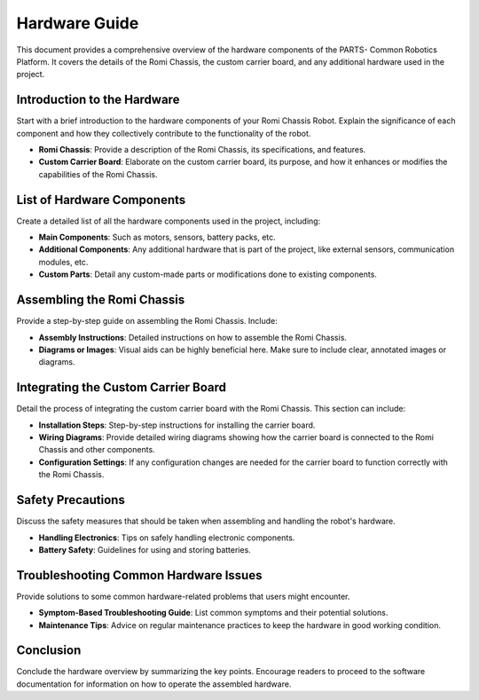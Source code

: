 .. _hardware:

Hardware Guide
==============

This document provides a comprehensive overview of the hardware components of the PARTS- Common Robotics Platform. It covers the details of the Romi Chassis, the custom carrier board, and any additional hardware used in the project.

Introduction to the Hardware
-----------------------------

Start with a brief introduction to the hardware components of your Romi Chassis Robot. Explain the significance of each component and how they collectively contribute to the functionality of the robot.

- **Romi Chassis**: Provide a description of the Romi Chassis, its specifications, and features.
- **Custom Carrier Board**: Elaborate on the custom carrier board, its purpose, and how it enhances or modifies the capabilities of the Romi Chassis.

List of Hardware Components
---------------------------

Create a detailed list of all the hardware components used in the project, including:

- **Main Components**: Such as motors, sensors, battery packs, etc.
- **Additional Components**: Any additional hardware that is part of the project, like external sensors, communication modules, etc.
- **Custom Parts**: Detail any custom-made parts or modifications done to existing components.

Assembling the Romi Chassis
---------------------------

Provide a step-by-step guide on assembling the Romi Chassis. Include:

- **Assembly Instructions**: Detailed instructions on how to assemble the Romi Chassis.
- **Diagrams or Images**: Visual aids can be highly beneficial here. Make sure to include clear, annotated images or diagrams.

Integrating the Custom Carrier Board
-------------------------------------

Detail the process of integrating the custom carrier board with the Romi Chassis. This section can include:

- **Installation Steps**: Step-by-step instructions for installing the carrier board.
- **Wiring Diagrams**: Provide detailed wiring diagrams showing how the carrier board is connected to the Romi Chassis and other components.
- **Configuration Settings**: If any configuration changes are needed for the carrier board to function correctly with the Romi Chassis.

Safety Precautions
------------------

Discuss the safety measures that should be taken when assembling and handling the robot's hardware.

- **Handling Electronics**: Tips on safely handling electronic components.
- **Battery Safety**: Guidelines for using and storing batteries.

Troubleshooting Common Hardware Issues
--------------------------------------

Provide solutions to some common hardware-related problems that users might encounter.

- **Symptom-Based Troubleshooting Guide**: List common symptoms and their potential solutions.
- **Maintenance Tips**: Advice on regular maintenance practices to keep the hardware in good working condition.

Conclusion
----------

Conclude the hardware overview by summarizing the key points. Encourage readers to proceed to the software documentation for information on how to operate the assembled hardware.
